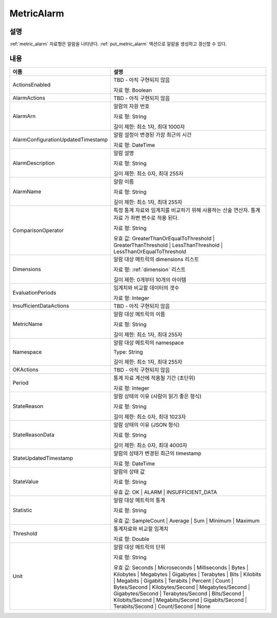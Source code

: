.. _metric_alarm:

MetricAlarm
===========

설명
----
:ref:`metric_alarm` 자료형은 알람을 나타낸다. :ref:`put_metric_alarm` 액션으로 
알람을 생성하고 갱신할 수 있다.

내용
----

.. list-table:: 
   :widths: 30 50
   :header-rows: 1
   
   * - 이름
     - 설명
   * - ActionsEnabled
     - TBD - 아직 구현되지 않음

       자료 형: Boolean
   * - AlarmActions
     - TBD - 아직 구현되지 않음
   * - AlarmArn
     - 알람의 자원 번호

       자료 형: String

       길이 제한: 최소 1자, 최대 1000자
   * - AlarmConfigurationUpdatedTimestamp
     - 알람 설정이 변경된 가장 최근의 시간 

       자료 형: DateTime
   * - AlarmDescription
     - 알람 설명

       자료 형: String

       길이 제한: 최소 0자, 최대 255자
   * - AlarmName
     - 알람 이름

       자료 형: String

       길이 제한: 최소 1자, 최대 255자
   * - ComparisonOperator
     - 특정 통계 자료와 임계치를 비교하기 위해 사용하는 산술 연산자. 통계 자료
       가 좌변 변수로 적용 된다. 

       자료 형: String

       유효 값: GreaterThanOrEqualToThreshold | GreaterThanThreshold |
       LessThanThreshold | LessThanOrEqualToThreshold
   * - Dimensions
     - 알람 대상 메트릭의 dimensions 리스트

       자료 형: :ref:`dimension` 리스트

       길이 제한: 0개부터 10개의 아이템
   * - EvaluationPeriods
     - 임계치와 비교할 데이터의 갯수

       자료 형: Integer
   * - InsufficientDataActions
     - TBD - 아직 구현되지 않음
   * - MetricName
     - 알람 대상 메트릭의 이름

       자료 형: String

       길이 제한: 최소 1자, 최대 255자
   * - Namespace
     - 알람 대상 메트릭의 namespace

       Type: String

       길이 제한: 최소 1자, 최대 255자
   * - OKActions
     - TBD - 아직 구현되지 않음
   * - Period
     - 통계 자료 계산에 적용될 기간 (초단위) 

       자료 형: Integer
   * - StateReason
     - 알람 상태의 이유 (사람이 읽기 좋은 형식)

       자료 형: String

       길이 제한: 최소 0자, 최대 1023자
   * - StateReasonData
     - 알람 상태의 이유 (JSON 형식)

       자료 형: String

       길이 제한: 최소 0자, 최대 4000자
   * - StateUpdatedTimestamp
     - 알람의 상태가 변경된 최근의 timestamp

       자료 형: DateTime
   * - StateValue
     - 알람의 상태 값

       자료 형: String

       유효 값: OK | ALARM | INSUFFICIENT_DATA
   * - Statistic
     - 알람 대상 메트릭의 통계

       자료 형: String

       유효 값: SampleCount | Average | Sum | Minimum | Maximum
   * - Threshold
     - 통계자료와 비교할 임계치

       자료 형: Double
   * - Unit
     - 알람 대상 메트릭의 단위

       자료 형: String

       유효 값: Seconds | Microseconds | Milliseconds | Bytes | Kilobytes | 
       Megabytes | Gigabytes | Terabytes | Bits | Kilobits | Megabits | 
       Gigabits | Terabits | Percent | Count | Bytes/Second | Kilobytes/Second | 
       Megabytes/Second | Gigabytes/Second | Terabytes/Second | Bits/Second | 
       Kilobits/Second | Megabits/Second | Gigabits/Second | Terabits/Second | 
       Count/Second | None

   